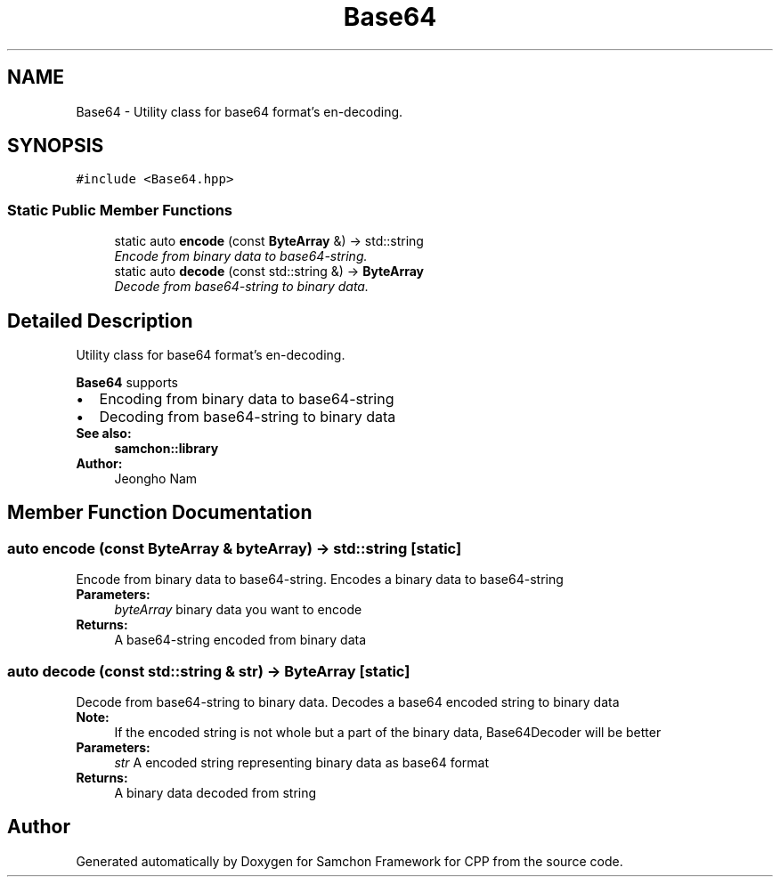 .TH "Base64" 3 "Mon Oct 26 2015" "Version 1.0.0" "Samchon Framework for CPP" \" -*- nroff -*-
.ad l
.nh
.SH NAME
Base64 \- Utility class for base64 format's en-decoding\&.  

.SH SYNOPSIS
.br
.PP
.PP
\fC#include <Base64\&.hpp>\fP
.SS "Static Public Member Functions"

.in +1c
.ti -1c
.RI "static auto \fBencode\fP (const \fBByteArray\fP &) \-> std::string"
.br
.RI "\fIEncode from binary data to base64-string\&. \fP"
.ti -1c
.RI "static auto \fBdecode\fP (const std::string &) \-> \fBByteArray\fP"
.br
.RI "\fIDecode from base64-string to binary data\&. \fP"
.in -1c
.SH "Detailed Description"
.PP 
Utility class for base64 format's en-decoding\&. 

\fBBase64\fP supports 
.PD 0

.IP "\(bu" 2
Encoding from binary data to base64-string 
.IP "\(bu" 2
Decoding from base64-string to binary data
.PP
 
.PP
\fBSee also:\fP
.RS 4
\fBsamchon::library\fP 
.RE
.PP
\fBAuthor:\fP
.RS 4
Jeongho Nam 
.RE
.PP

.SH "Member Function Documentation"
.PP 
.SS "auto encode (const \fBByteArray\fP & byteArray) \-> std::string\fC [static]\fP"

.PP
Encode from binary data to base64-string\&. Encodes a binary data to base64-string
.PP
\fBParameters:\fP
.RS 4
\fIbyteArray\fP binary data you want to encode 
.RE
.PP
\fBReturns:\fP
.RS 4
A base64-string encoded from binary data 
.RE
.PP

.SS "auto decode (const std::string & str) \-> \fBByteArray\fP\fC [static]\fP"

.PP
Decode from base64-string to binary data\&. Decodes a base64 encoded string to binary data
.PP
\fBNote:\fP
.RS 4
If the encoded string is not whole but a part of the binary data, Base64Decoder will be better 
.RE
.PP
\fBParameters:\fP
.RS 4
\fIstr\fP A encoded string representing binary data as base64 format 
.RE
.PP
\fBReturns:\fP
.RS 4
A binary data decoded from string 
.RE
.PP


.SH "Author"
.PP 
Generated automatically by Doxygen for Samchon Framework for CPP from the source code\&.
